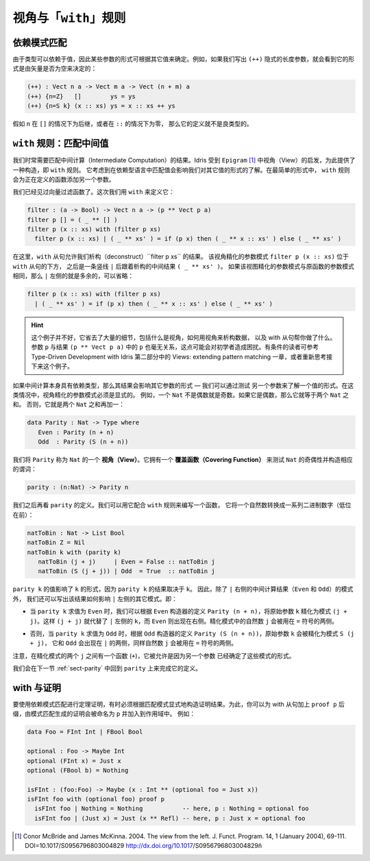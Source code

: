 .. _sec-views:

*****************************
视角与「``with``」规则
*****************************

.. *****************************
.. Views and the “``with``” rule
.. *****************************

依赖模式匹配
============

.. Dependent pattern matching
.. ==========================

.. Since types can depend on values, the form of some arguments can be
.. determined by the value of others. For example, if we were to write
.. down the implicit length arguments to ``(++)``, we’d see that the form
.. of the length argument was determined by whether the vector was empty
.. or not:

由于类型可以依赖于值，因此某些参数的形式可根据其它值来确定。例如，如果我们写出
``(++)`` 隐式的长度参数，就会看到它的形式是由矢量是否为空来决定的：

.. code-block:: idris

    (++) : Vect n a -> Vect m a -> Vect (n + m) a
    (++) {n=Z}   []        ys = ys
    (++) {n=S k} (x :: xs) ys = x :: xs ++ ys

.. If ``n`` was a successor in the ``[]`` case, or zero in the ``::``
.. case, the definition would not be well typed.

假如 ``n`` 在 ``[]`` 的情况下为后继，或者在 ``::`` 的情况下为零，
那么它的定义就不是良类型的。

.. _sect-nattobin:

``with`` 规则：匹配中间值
=========================

.. The ``with`` rule — matching intermediate values
.. ================================================

.. Very often, we need to match on the result of an intermediate
.. computation. Idris provides a construct for this, the ``with``
.. rule, inspired by views in ``Epigram`` [1]_, which takes account of
.. the fact that matching on a value in a dependently typed language can
.. affect what we know about the forms of other values. In its simplest
.. form, the ``with`` rule adds another argument to the function being
.. defined.

我们时常需要匹配中间计算（Intermediate Computation）的结果。Idris 受到
``Epigram`` [1]_ 中视角（View）的启发，为此提供了一种构造，即 ``with`` 规则。
它考虑到在依赖型语言中匹配值会影响我们对其它值的形式的了解。在最简单的形式中，
``with`` 规则会为正在定义的函数添加另一个参数。

.. We have already seen a vector filter function. This time, we define it
.. using ``with`` as follows:

我们已经见过向量过滤函数了。这次我们用 ``with`` 来定义它：

.. code-block:: idris

    filter : (a -> Bool) -> Vect n a -> (p ** Vect p a)
    filter p [] = ( _ ** [] )
    filter p (x :: xs) with (filter p xs)
      filter p (x :: xs) | ( _ ** xs' ) = if (p x) then ( _ ** x :: xs' ) else ( _ ** xs' )

.. Here, the ``with`` clause allows us to deconstruct the result of
.. ``filter p xs``. The view refined argument pattern ``filter p (x ::
.. xs)`` goes beneath the ``with`` clause, followed by a vertical bar
.. ``|``, followed by the deconstructed intermediate result ``( _ ** xs'
.. )``. If the view refined argument pattern is unchanged from the
.. original function argument pattern, then the left side of ``|`` is
.. extraneous and may be omitted:

在这里，``with`` 从句允许我们析构（deconstruct）``filter p xs`` 的结果。
该视角精化的参数模式 ``filter p (x :: xs)`` 位于 ``with`` 从句的下方，
之后是一条竖线 ``|`` 后跟着析构的中间结果 ``( _ ** xs' )``。
如果该视图精化的参数模式与原函数的参数模式相同，那么 ``|`` 左侧的就是多余的，可以省略：

.. code-block:: idris

    filter p (x :: xs) with (filter p xs)
      | ( _ ** xs' ) = if (p x) then ( _ ** x :: xs' ) else ( _ ** xs' )

.. hint::

    这个例子并不好，它省去了大量的细节，包括什么是视角，如何用视角来析构数据，
    以及 with 从句帮你做了什么。参数 ``p`` 与结果 ``(p ** Vect p a)``
    中的 ``p`` 也毫无关系，这点可能会对初学者造成困扰。有条件的读者可参考
    Type-Driven Development with Idris 第二部分中的
    Views: extending pattern matching 一章，或者重新思考接下来这个例子。

.. If the intermediate computation itself has a dependent type, then the
.. result can affect the forms of other arguments — we can learn the form
.. of one value by testing another. In these cases, view refined argument
.. patterns must be explicit. For example, a ``Nat`` is either even or
.. odd. If it is even it will be the sum of two equal ``Nat``.
.. Otherwise, it is the sum of two equal ``Nat`` plus one:

如果中间计算本身具有依赖类型，那么其结果会影响其它参数的形式 — 我们可以通过测试
另一个参数来了解一个值的形式。在这类情况中，视角精化的参数模式必须是显式的。
例如，一个 ``Nat`` 不是偶数就是奇数。如果它是偶数，那么它就等于两个 ``Nat`` 之和。
否则，它就是两个 ``Nat`` 之和再加一：

.. code-block:: idris

    data Parity : Nat -> Type where
       Even : Parity (n + n)
       Odd  : Parity (S (n + n))

.. We say ``Parity`` is a *view* of ``Nat``. It has a *covering function*
.. which tests whether it is even or odd and constructs the predicate
.. accordingly.

我们将 ``Parity`` 称为 ``Nat`` 的一个 **视角（View）**。它拥有一个
**覆盖函数（Covering Function）** 来测试 ``Nat`` 的奇偶性并构造相应的谓词：

.. code-block:: idris

    parity : (n:Nat) -> Parity n

.. We’ll come back to the definition of ``parity`` shortly. We can use it
.. to write a function which converts a natural number to a list of
.. binary digits (least significant first) as follows, using the
.. rule:

我们之后再看 ``parity`` 的定义。我们可以用它配合 ``with`` 规则来编写一个函数，
它将一个自然数转换成一系列二进制数字（低位在前）：

.. code-block:: idris

    natToBin : Nat -> List Bool
    natToBin Z = Nil
    natToBin k with (parity k)
       natToBin (j + j)     | Even = False :: natToBin j
       natToBin (S (j + j)) | Odd  = True  :: natToBin j

.. The value of ``parity k`` affects the form of ``k``, because the
.. result of ``parity k`` depends on ``k``. So, as well as the patterns
.. for the result of the intermediate computation (``Even`` and ``Odd``)
.. right of the ``|``, we also write how the results affect the other
.. patterns left of the ``|``. That is:

``parity k`` 的值影响了 ``k`` 的形式，因为 ``parity k`` 的结果取决于 ``k``。
因此，除了 ``|`` 右侧的中间计算结果（``Even`` 和 ``Odd``）的模式外，
我们还可以写出该结果如何影响 ``|`` 左侧的其它模式。即：

.. - When ``parity k`` evaluates to ``Even``, we can refine the original
..   argument ``k`` to a refined pattern ``(j + j)`` according to
..   ``Parity (n + n)`` from the ``Even`` constructor definition. So
..   ``(j + j)`` replaces ``k`` on the left side of ``|``, and the
..   ``Even`` constructor appears on the right side. The natural number
..   ``j`` in the refined pattern can be used on the ride side of the
..   ``=`` sign.

- 当 ``parity k`` 求值为 ``Even`` 时，我们可以根据 ``Even`` 构造器的定义
  ``Parity (n + n)``，将原始参数 ``k`` 精化为模式 ``(j + j)``。这样 ``(j + j)``
  就代替了 ``|`` 左侧的 ``k``，而 ``Even`` 则出现在右侧。精化模式中的自然数
  ``j`` 会被用在 ``=`` 符号的两侧。

.. - Otherwise, when ``parity k`` evaluates to ``Odd``, the original
..   argument ``k`` is refined to ``S (j + j)`` according to ``Parity (S
..   (n + n))`` from the ``Odd`` constructor definition, and ``Odd`` now
..   appears on the ride side of ``|``, again with the natural number
..   ``j`` used on the ride side of the ``=`` sign.

- 否则，当 ``parity k`` 求值为 ``Odd`` 时，根据 ``Odd`` 构造器的定义
  ``Parity (S (n + n))``，原始参数 ``k`` 会被精化为模式 ``S (j + j)``，
  它和 ``Odd`` 会出现在 ``|`` 的两侧，同样自然数 ``j`` 会被用在 ``=`` 符号的两侧。

.. Note that there is a function in the patterns (``+``) and repeated
.. occurrences of ``j`` - this is allowed because another argument has
.. determined the form of these patterns.

注意，在精化模式的两个 ``j`` 之间有一个函数 (``+``)，它被允许是因为另一个参数
已经确定了这些模式的形式。

.. We will return to this function in the next section :ref:`sect-parity` to
.. complete the definition of ``parity``.

我们会在下一节 :ref:`sect-parity` 中回到 ``parity`` 上来完成它的定义。

with 与证明
===============

.. With and proofs
.. ===============

.. To use a dependent pattern match for theorem proving, it is sometimes necessary
.. to explicitly construct the proof resulting from the pattern match.
.. To do this, you can postfix the with clause with ``proof p`` and the proof
.. generated by the pattern match will be in scope and named ``p``. For example:

要使用依赖模式匹配进行定理证明，有时必须根据匹配模式显式地构造证明结果。为此，你可以为
with 从句加上 ``proof p`` 后缀，由模式匹配生成的证明会被命名为 ``p`` 并加入到作用域中。
例如：

.. code-block:: idris

    data Foo = FInt Int | FBool Bool

    optional : Foo -> Maybe Int
    optional (FInt x) = Just x
    optional (FBool b) = Nothing

    isFInt : (foo:Foo) -> Maybe (x : Int ** (optional foo = Just x))
    isFInt foo with (optional foo) proof p
      isFInt foo | Nothing = Nothing           -- here, p : Nothing = optional foo
      isFInt foo | (Just x) = Just (x ** Refl) -- here, p : Just x = optional foo


.. [1] Conor McBride and James McKinna. 2004. The view from the
       left. J. Funct. Program. 14, 1 (January 2004),
       69-111. DOI=10.1017/S0956796803004829
       http://dx.doi.org/10.1017/S0956796803004829ñ
